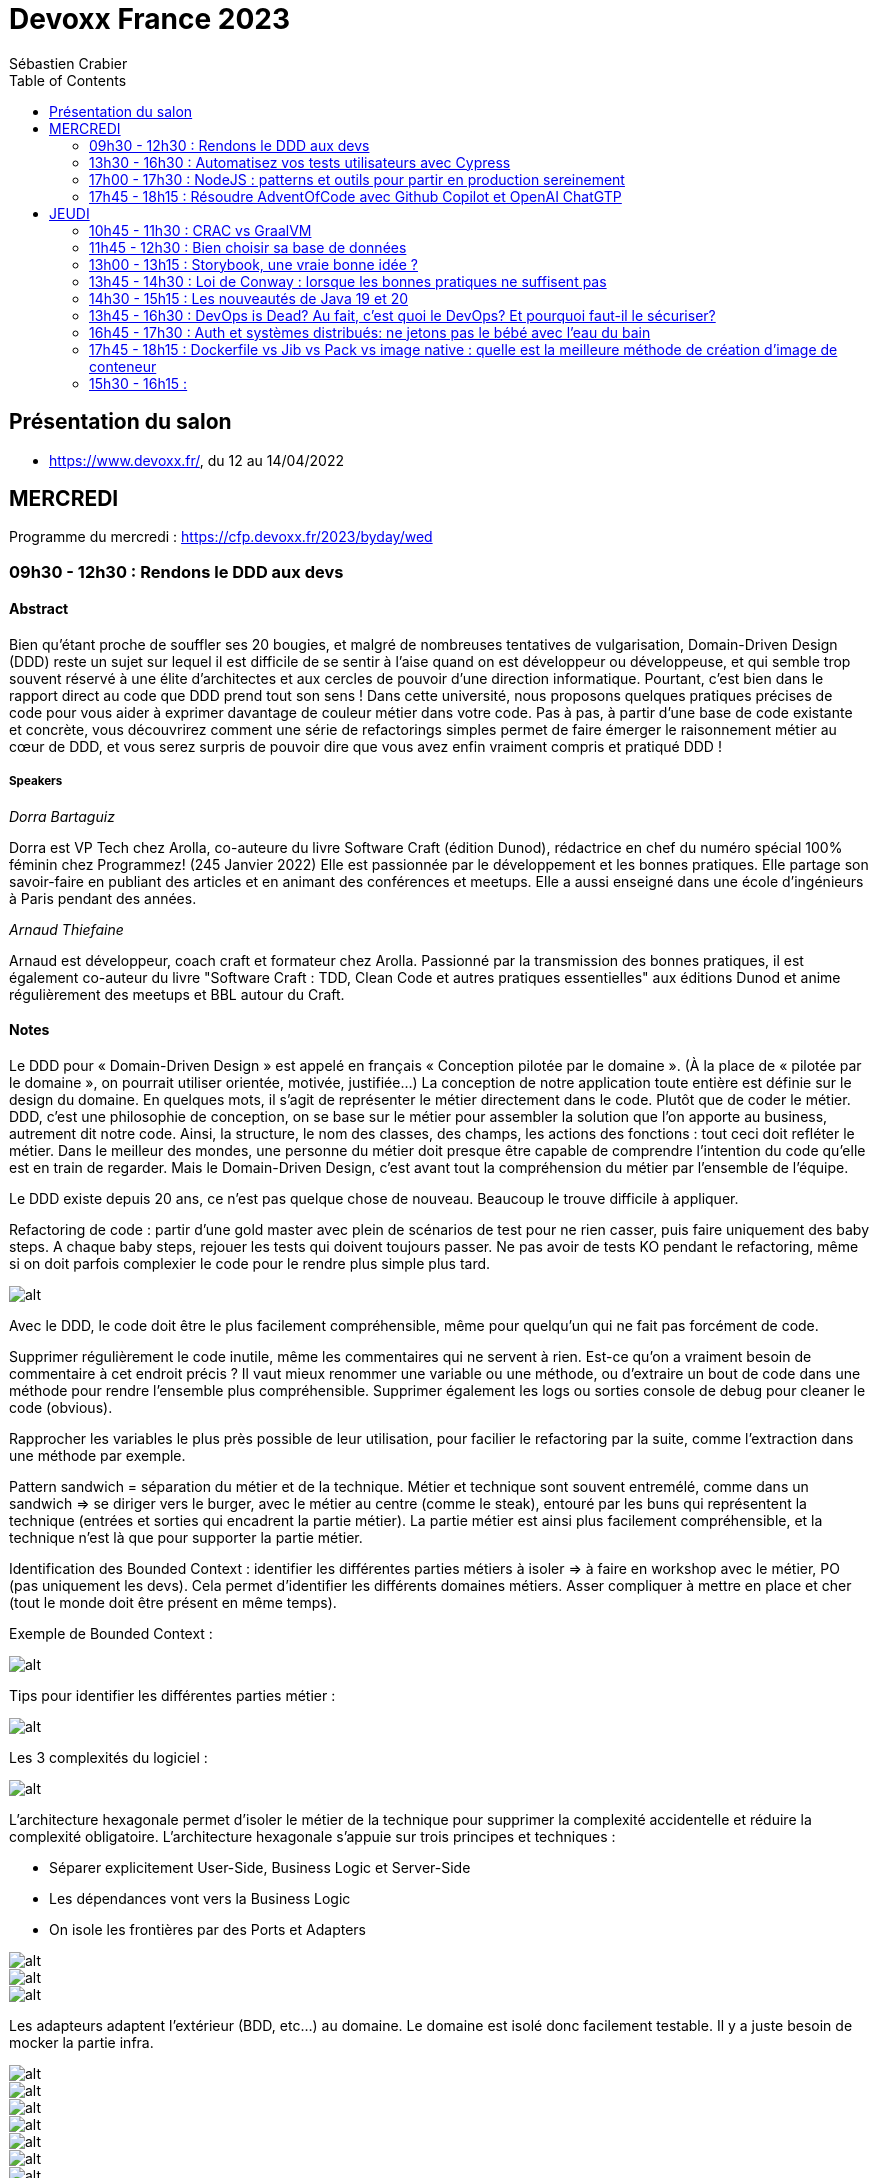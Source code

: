 = Devoxx France 2023
Sébastien Crabier
// Handling GitHub admonition blocks icons
ifndef::env-github[:icons: font]
ifdef::env-github[]
:status:
:outfilesuffix: .adoc
:caution-caption: :fire:
:important-caption: :exclamation:
:note-caption: :paperclip:
:tip-caption: :bulb:
:warning-caption: :warning:
endif::[]
:imagesdir: ./images
:source-highlighter: highlightjs
:highlightjs-languages: asciidoc
// We must enable experimental attribute to display Keyboard, button, and menu macros
:experimental:
// Next 2 ones are to handle line breaks in some particular elements (list, footnotes, etc.)
:lb: pass:[<br> +]
:sb: pass:[<br>]
// check https://github.com/Ardemius/personal-wiki/wiki/AsciiDoctor-tips for tips on table of content in GitHub
:toc: macro
:toclevels: 2
// To number the sections of the table of contents
//:sectnums:
// Add an anchor with hyperlink before the section title
:sectanchors:
// To turn off figure caption labels and numbers
:figure-caption!:
// Same for examples
//:example-caption!:
// To turn off ALL captions
// :caption:

toc::[]

== Présentation du salon

* https://www.devoxx.fr/, du 12 au 14/04/2022

== MERCREDI

Programme du mercredi : https://cfp.devoxx.fr/2023/byday/wed

=== 09h30 - 12h30 : Rendons le DDD aux devs

==== Abstract

Bien qu’étant proche de souffler ses 20 bougies, et malgré de nombreuses tentatives de vulgarisation, Domain-Driven Design (DDD) reste un sujet sur lequel il est difficile de se sentir à l'aise quand on est développeur ou développeuse, et qui semble trop souvent réservé à une élite d'architectes et aux cercles de pouvoir d'une direction informatique. Pourtant, c'est bien dans le rapport direct au code que DDD prend tout son sens ! Dans cette université, nous proposons quelques pratiques précises de code pour vous aider à exprimer davantage de couleur métier dans votre code. Pas à pas, à partir d'une base de code existante et concrète, vous découvrirez comment une série de refactorings simples permet de faire émerger le raisonnement métier au cœur de DDD, et vous serez surpris de pouvoir dire que vous avez enfin vraiment compris et pratiqué DDD !

===== Speakers 

_Dorra Bartaguiz_

Dorra est VP Tech chez Arolla, co-auteure du livre Software Craft (édition Dunod), rédactrice en chef du numéro spécial 100% féminin chez Programmez! (245 Janvier 2022) Elle est passionnée par le développement et les bonnes pratiques. Elle partage son savoir-faire en publiant des articles et en animant des conférences et meetups. Elle a aussi enseigné dans une école d'ingénieurs à Paris pendant des années.

_Arnaud Thiefaine_

Arnaud est développeur, coach craft et formateur chez Arolla. Passionné par la transmission des bonnes pratiques, il est également co-auteur du livre "Software Craft : TDD, Clean Code et autres pratiques essentielles" aux éditions Dunod et anime régulièrement des meetups et BBL autour du Craft.

==== Notes

Le DDD pour « Domain-Driven Design » est appelé en français « Conception pilotée par le domaine ».
(À la place de « pilotée par le domaine », on pourrait utiliser orientée, motivée, justifiée…)
La conception de notre application toute entière est définie sur le design du domaine.
En quelques mots, il s’agit de représenter le métier directement dans le code. Plutôt que de coder le métier.
DDD, c’est une philosophie de conception, on se base sur le métier pour assembler la solution que l’on apporte au business, autrement dit notre code.
Ainsi, la structure, le nom des classes, des champs, les actions des fonctions : tout ceci doit refléter le métier.
Dans le meilleur des mondes, une personne du métier doit presque être capable de comprendre l’intention du code qu’elle est en train de regarder.
Mais le Domain-Driven Design, c’est avant tout la compréhension du métier par l’ensemble de l’équipe.

Le DDD existe depuis 20 ans, ce n'est pas quelque chose de nouveau.
Beaucoup le trouve difficile à appliquer. 

Refactoring de code : partir d'une gold master avec plein de scénarios de test pour ne rien casser, puis faire uniquement des baby steps. A chaque baby steps, rejouer les tests qui doivent toujours passer. Ne pas avoir de tests KO pendant le refactoring, même si on doit parfois complexier le code pour le rendre plus simple plus tard.

image::PXL_20230412_081024919.jpg[alt]

Avec le DDD, le code doit être le plus facilement compréhensible, même pour quelqu'un qui ne fait pas forcément de code. 

Supprimer régulièrement le code inutile, même les commentaires qui ne servent à rien. Est-ce qu'on a vraiment besoin de commentaire à cet endroit précis ? Il vaut mieux renommer une variable ou une méthode, ou d'extraire un bout de code dans une méthode pour rendre l'ensemble plus compréhensible. Supprimer également les logs ou sorties console de debug pour cleaner le code (obvious).

Rapprocher les variables le plus près possible de leur utilisation, pour facilier le refactoring par la suite, comme l'extraction dans une méthode par exemple.

Pattern sandwich = séparation du métier et de la technique. Métier et technique sont souvent entremélé, comme dans un sandwich => se diriger vers le burger, avec le métier au centre (comme le steak), entouré par les buns qui représentent la technique (entrées et sorties qui encadrent la partie métier). La partie métier est ainsi plus facilement compréhensible, et la technique n'est là que pour supporter la partie métier. 

Identification des Bounded Context : identifier les différentes parties métiers à isoler
=> à faire en workshop avec le métier, PO (pas uniquement les devs). Cela permet d'identifier les différents domaines métiers. Asser compliquer à mettre en place et cher (tout le monde doit être présent en même temps).

Exemple de Bounded Context : 

image::https://martinfowler.com/bliki/images/boundedContext/sketch.png[alt]

Tips pour identifier les différentes parties métier :

image::PXL_20230412_084501113.jpg[alt]

Les 3 complexités du logiciel :

image::PXL_20230412_091944776.jpg[alt]

L'architecture hexagonale permet d'isoler le métier de la technique pour supprimer la complexité accidentelle et réduire la complexité obligatoire.
L’architecture hexagonale s’appuie sur trois principes et techniques :

* Séparer explicitement User-Side, Business Logic et Server-Side
* Les dépendances vont vers la Business Logic
* On isole les frontières par des Ports et Adapters

image::PXL_20230412_092215930.jpg[alt]

image::https://blog.octo.com/wp-content/uploads/2020/06/archi_hexa_00-3.png[alt]

image::https://blog.octo.com/wp-content/uploads/2020/06/archi_hexa_06.png[alt]

Les adapteurs adaptent l'extérieur (BDD, etc...) au domaine. Le domaine est isolé donc facilement testable. Il y a juste besoin de mocker la partie infra.

image::PXL_20230412_094023160.jpg[alt]

image::PXL_20230412_094729189.jpg[alt]

image::PXL_20230412_095738225.jpg[alt]

image::PXL_20230412_095826763.jpg[alt]

image::PXL_20230412_100516013.jpg[alt]

image::PXL_20230412_100820488.jpg[alt]

image::PXL_20230412_102030850.jpg[alt]

image::PXL_20230412_102216209.jpg[alt]

=== 13h30 - 16h30 : Automatisez vos tests utilisateurs avec Cypress

==== Abstract

Poussez la porte pour venir découvrir avec nous un outil de testing end-to-end pensé par et pour les développeurs.

Aujourd’hui plesbicité par la communauté, Cypress est la promesse tenue d’une solution pour en finir avec les tests e2e longs et lents, allant jusqu’à proposer aujourd’hui une fonctionnalité de component testing.

Pendant cet atelier, nous explorerons ensemble une application web grâce à Cypress au travers de différents parcours utilisateurs pour découvrir les possibilités offertes par ce framework, ainsi que ses limitations.

===== Speakers 

_Gérôme Grignon_

Développeur Web chez SFEIR.
Consommateur de projets open-source le jour, contributeur la nuit.
Head of OSPO @SFEIR Stackblitz Community Advocate

_Anthony Pena_

Codeur et blogueur le jour et dévoreur de manga la nuit, vous me verrez souvent parler de Java, JavaScript, Typescript, Rust ou de test, parfois un peu (beaucoup) de jeux-vidéos ou de bricolage de console.

==== Notes

Atelier hands-on, présentation des différentes fonctionnalités de Cypress suivies d'exercices.

Les slides :
https://sfeir-open-source.github.io/sfeir-school-cypress/#/

Le dépôt GitHub des exercices :
https://github.com/sfeir-open-source/sfeir-school-cypress

=== 17h00 - 17h30 : NodeJS : patterns et outils pour partir en production sereinement

==== Abstract

Depuis 2009, NodeJS a beaucoup évolué et est devenu une solution particulièrement populaire pour développer des BFF (Backend For Frontend).

Seulement voilà, malgré tous les progrès qui ont été faits, certaines API JS comme les promesses (avec ou sans async/await) apportent une fausse illusion de simplicité. Développer une application NodeJS comporte encore pas mal de pièges.

Lors de cette session, je vous propose de passer en revue les pièges les plus courants, sources de gros plantages en production. Je vous présenterai aussi quelques outils pour éviter les surprises, mieux comprendre ce qui se passe sous le capot, écrire des tests qui permettent d’être vraiment confiants et enfin développer des applications réellement résistantes aux pannes.

==== Speakers

_Alexandre Victoor_

Après plusieurs années à construire des applications pour les salles de marchés d'une grande banque française, je suis aujourd'hui CTO de Comet Meetings.
Passionné par le code, que ce soit en Java, en C# ou en JS, je suis fan de tout ce qui tourne autour de l'agilité et tout particulièrement du craftsmanship.
A mes heures perdues je contribue à des projets open source, le dernier en date étant HdrHistogramJS, un portage en TypeScript de la librairie Java HdrHistogram de Gil Tene.

==== Notes

Plusieurs centaines de paramètres pour la commande node.

4Go de RAM maximum utilisée par défaut par node 18 => penser à limiter la taille max utilisée pour une application en prod qui utilise node.js. Une dizaine de threads utilisés par ailleurs. 

Piscina => permet de faire des pool de thread en node.

AutoCannon => tester la montée en charge de l'application.

NodeClinic (Clinic.js) => équivalent de VisualVM pour Node.

Express permet de construire des applications back-end basé sur node.
Supertest permet de faire des tests avec Express.
Pas de promesses dans Express. Il faut utiliser "express-promise-router"

Zod permet de définir un schéma pour valider des données qui viennent d'un service externe.

Pattern circuit-breaker pour gérer un trop grand nombre d'erreur. Utiliser la librairie cockatiel pour faire des circuit-breaker avec node.

Bulhead : pour éviter que le serveur tombe sous la charge. Cockatiel peut aussi être utilisé dans ce cas.

image::PXL_20230412_152838792.jpg[alt]


=== 17h45 - 18h15 : Résoudre AdventOfCode avec Github Copilot et OpenAI ChatGTP

==== Abstract

Chaque décembre, c'est pas des chocolats, mais des problèmes algorithmiques via adventofcode.
Cette année, j'ai commencé avec Github copilot de branché, et j'ai eu l'impression de tricher. J'ai ensuite testé OpenAI ChatGPT:

* copie-collé l'énoncé texte
* attendre 5 secondes
* copié collé le programme généré
* faire tourner le programme
* Job DONE!

Je vous propose de voir en live ce qu'on arrive à faire avec ces outils, notamment face à ce genre de puzzles, et aussi voir leurs limites.
Enfin, on verra si c'est vraiment tricher ou pas et comment ces outils changerons nos métiers de développeurs.

==== Speakers

_Benoît Lafontaine_

Engineering Director à Doctolib, ex directeur technique OCTO Technology. Développe sur son temps libre plein de choses inutiles. Cherche toujours à trouver comment aller plus vite en faisant mieux (est passé du coup du Java à Ruby:) ). Persuadé que « team => product » et que le code est un art.

==== Notes

Github Copilot est un outil très puissant, aide à l'écriture du code en se basant sur des exemples existant sur Github.

ChatGPT permet de résoudre les problèmes simples juste en copiant l'énoncé
. Dès que les problèmes sont un peu plus complexes, ChatGPT est rapidement perdu, et il faut décrire précisément les problèmes, travailler par étape et le guider pour trouver la solution. ChatGPT ne comprends pas ce qu'il fait. Sur les problèmes vraiment complexes, il est perdu et n'arrive à rien faire.

ChatGPT : très créatif et explique ce qu'il fait, mais il pense qu'il a toujours raison même quand il a tort.

Github Copilot : bon programmeur et intégré dans l'IDE, mais il manque de recul sur ce qu'il fait, et copie trop sur ses voisins (récupère du code de GitHub)

En conclusion, ChatGPT est utile pour trouver des idées, Copilot pour coder, mais il faut toujours vérifier les résultats, on ne peut pas faire une confiance aveugle dans ces outils.

== JEUDI

Programme du jeudi : https://cfp.devoxx.fr/2023/byday/thu

=== 10h45 - 11h30 : CRAC vs GraalVM

==== Abstract

Dans les cas d'usages modernes (Kubernetes, Serverless), tout le monde sait que le point noir de la JVM est son démarrage.

Depuis quelques années, GraalVM s'impose comme remède permettant ainsi un démarrage rapide via une compilation native. Cela apporte néanmoins certaines contraintes.

Une nouvelle solution apparait dans le paysage de la JVM. C'est CRaC pour Coordinated Restore at Checkpoint. Regardons ensemble comment cela fonctionne et les avantages.

==== Speakers

_Lilian BENOIT_

Lilian est Tech Leader dans une ESN Bordelaise. il est passionné par l'informatique depuis bien plus longtemps. Il aime travailler sur sa plateforme préféré Java (Java SE et Jakarta EE), notamment sur sa distribution de prédilection : Debian.

Il adore apprendre et partager ses connaissances. C'est comme cela qui s'est rapproché du BordeauxJUG dont il en est JUG Leader depuis 2016. L'objectif du Bordeaux JUG est de promouvoir Java à travers des soirées/conférences mensuelles autour de la plateforme Java.

==== Notes

Changement de paradigme :

* Usage de micro-services
* Diminution de l'usage des serveurs d'application
* Approche stateless
=> besoin de démarrage rapide

Fonctionnement de la JVM :

* Bytecode interprété
* Code "préchauffe", nécessité de passer plusieurs fois dans une méthode pour l'optimiser.
* Compilateur JIT

Avec Java :
Chargement de classes, prises en compte des annotations, initialisation du contexte applicatif de CDI, ce qui prend du temps mais grande flexibilité

GraalVM :
Exécutable natif et compilateur AOT

Contraintes de GraalVM:

* Réflexion et dynamiques : tout doit être connu au moment de la compilation, la réflexion ne fonctionne pas. 
* Utilisation de Substrate VM pour remplacer la JVM
* SerialGC comme Garbage Collector (le moins performant)
* Optimisation à chaud (GraalVM Entreprise uniquement)
* GC G1 à faible latence présent dans la version Entreprise

CRaC : Coordinated Restore  at Checkpoint
C'est un concurrent de GraalVM. Il est maintenu par OpenJDK.

Checkpoint : fige l'état de la JVM "déjà chaude" au moment d'un checkpoint, puis plus tard possibilité de restaurer la JVM au moment de ce checkpoint

2 méthodes à implémenter: beforeCheckpoint et afterCheckpoint.
La JVM s'arrête au moment où on demande un checkpoint => faire attention de bien fermer les connexions/socket avant, et de tout rouvrir au moment du chargement du checkpoint.

Les frameworks comme Springboot sont en train de s'adapter pour éviter au développeur de gérer ce genre de problème.

=== 11h45 - 12h30 : Bien choisir sa base de données

==== Abstract

RDBMS ? Orienté colonnes ? Documents ? Timeseries ? Graphes ? Distribué ou non ? Pas facile de faire le bon choix lorsqu’on est perdu dans toutes ces notions. Dans ce talk, on est là pour t’aider à faire le meilleur choix de base de données pour ta prochaine application ! Comme la solution universelle n’existe pas, on va plutôt te présenter différents critères de choix, les pièges et antipatterns qu’il faut éviter, ainsi qu’une lecture analytique de chaque type de DB. On va notamment parler des grands types de bases de données, de transactions et de distribution de la donnée. En sortant, tu te poseras les bonnes questions pour choisir ta BDD et tu n’auras pas besoin de chercher à faire des jointures dans Elastic !

==== Speakers

_Sébastien Keller_

S’il n’est pas en train de faire sa séance de bloc quasi-quotidienne, vous pourrez trouver Sébastien en train de répondre à des questions sur son diagramme d’archi ou de lire le code de Kafka Stream pour trouver le bon TaskAssignor.
Après 11 ans, et quelques générations de juniors formées, Sébastien se décide enfin à partager son expérience à un public plus large.
Côté métier, il a travaillé sur des codebases aussi variées que de l’assurance, des sites e-commerce et plus récemment, de la Big Data. Il pourra vous parler de toutes les mauvaises idées qu’il a croisé sur son chemin, mais aussi des bonnes !

_Alexandre Budzko_

Jeune developpeur fullstack, passionné par la tech et en particulier le free software

==== Notes

DBs relationnelles :

Dbs orientées documents :MongoDb, CouchDB

DBs search : algolia, ealsticsearch

Axes de décision :
Structure, dimensionnement, runtime

Type de requête : recherche par identifiant, recherche par champ secondaire
recherche par score

Contraintes spécifiques,style géospatial

=== 13h00 - 13h15 : Storybook, une vraie bonne idée ?

==== Abstract

Ça y est, vos designers ont enfin mis en place un design system complet pour assurer une maintenabilité, homogénéité et accessibilité des composants UI de votre interface. Mais comment s'assurer du respect de celui-ci et des bonnes pratiques front-end dans une équipe à l'appétence très fortement back-end ? Depuis 2 ans, notre équipe hésitait à utiliser Storybook, un outil front-end pour créer une UI propre et documentée isolée. Est-ce que la notoriété est justifiée ? Est-ce que Storybook correspondrait à une équipe réduite comme la nôtre ? Je partagerai nos réflexions, nos choix, l’histoire de l’intégration de Storybook au sein de notre équipe et vous découvrirez si oui ou non, nous l’avons déployé.

==== Speakers

_Sara Attallah_

Développeuse depuis 5 ans, je suis actuellement en charge du Front-End chez JOLIMOI, en plein écosystème Vue JS. Après un parcours artistique et dans le cinéma documentaire, je me passionne pour les interfaces interactives au cours de la création d'un web documentaire. J'ai commencé ma carrière dans des studios de design interactifs et m'épanouis dans le web depuis.

==== Notes

Besoin d'un code réutilisable avec la documentation associée.
Approche Design System choisie => catégoriser tous les composants graphiques pour en faire une bibliothèque réutilisable.

image::PXL_20230413_110713126.jpg[alt]

Storybook permet de faire un catalogue de composants et de leur différents états.
Les différentes propriétés graphiques sont retrouvées et peuvent être modifiée à la volée pour tester le composant.
Il existe une existe docs pour décrire dans un markdown la documentation du composant.
Pas mal de maintenance à prévoir dès qu'un composant évolue. Nécessité de faire des composants isolés et une bonne organisation => en parallèle de la création d'un nouveau composant, il faut aussi faire la partie storybook et la maintenir.

Retex très positif de la part du speaker sur l'outil.

Exemple de Storybook de Doctolib :
https://oxygen.doctolib.design/60b411768/p/77fd2d-doctolib-design-system

Storybook peut être intéressant pour remplacer le sample Titan qui va devenir de plus en plus difficile à maintenir.

=== 13h45 - 14h30 : Loi de Conway : lorsque les bonnes pratiques ne suffisent pas

==== Abstract

Avez-vous des APIs découpées d'une manière qui semble au final arbitraire et orthogonale au métier ? Que l'architecture décidée n'est jamais vraiment respectée ni réalisée ?

Vos utilisateurs ont toujours du mal à récupérer les informations dont ils ont besoin, alors que vous avez mis le paquet sur le métier et l'expérience utilisateur ?

N'avez-vous jamais remarqué, que bien vous suivez les bonnes pratiques, le logiciel qu'on construit s'écarte souvent de la vision produit, technique et parfois même des besoins de l'utilisateur ?

Et si on vous disait que tout cela est lié, et qu'il existe une force qui a une influence certaine sur votre produit, votre expérience utilisateur, votre architecture et même la qualité de votre logiciel ?

Venez découvrir la Loi de Conway ! Cette force méconnue qui a un pouvoir certain sur ce que vous construisez quel que soit votre métier. A travers des études scientifiques et des retours du terrain sur des exemples réels, nous verrons ses impacts sur les différents aspects du logiciel et nous apprendrons comment les apprivoiser.

==== Speakers

_Julien Topçu_

Tech Coach chez Shodo, j'accompagne le développement de logiciels à forte valeur métier en usant de techniques issues du Domain-Driven Design, le tout propulsé en Xtreme Programming dans la philosophie Kanban #NoEstimates. Membre de la fondation OWASP, j'évangélise sur les techniques de sécurité applicative afin d'éviter de se faire hacker bien comme il faut.

==== Notes

La qualité du produit est liée à l'organisation de l'entreprise.
Lien entre structure du système et l'organisation qui l'a produit.

Règle de l'homomorphisme : la structure de l'organisation fait que le 2e système ne sera pas choisi, ni même imaginé par les équipes, chacun ayant déjà une manière de penser et d'intéragir entre elles. Pourquoi ajouter une nouvelle équipe à l'existant ?

L'effort de communication n'est pas linéaire, l'effort de travail non plus (à revoir)

Il faut limiter la communication et les intermédiaires pour faire une meilleur travail.

Il faut rester flexible dans son organisation.

Inverse Conway Maneuver : il faut casser les silos en entreprise pour améliorer la communication.

BAPO
Domaine Driven Design permet de résoudre les problèmes B et A
B->A: définition des sous système.

ContextMap
PartnerShip

DDD ne donne pas beaucoup de billes sur comment s'organiser.

Team Topologies va traiter P -> O.
Il ne faut pas surcharger le travail de l'équipe.

Collaboration
Réduire l'interaction entre les équipes pour qu'elles soient le plus autonome possible.

=== 14h30 - 15h15 : Les nouveautés de Java 19 et 20

==== Abstract

Les versions 19 et 20 de Java, publiées en septembre et mars derniers, sont les 10eme et 11eme release en application du modèle de release tous les 6 mois.

En attendant la publication de Java 21, la prochaine version LTS publiée en septembre de cette année, et pour en donner quelques aperçus, cette présentation brosse une revue détaillée des nouveautés introduites dans ces nouvelles versions non-LTS de Java, issues des projets Amber, Panama et Loom d’OpenJDK ainsi que des fonctionnalités non incluses dans des JEPs.

==== Speakers

_Jean-Michel Doudoux_

Passionné par le développement de logiciels et par la veille technologique, je possède une longue expérience, en SSII/ESN et personnelle, dans l'écriture d'applications avec différents langages. Je suis actuellement Senior tech lead pour la société Sciam. Utilisant Java depuis sa version 1.0, j'aime partager ma passion pour cette plateforme et son écosystème notamment en me consacrant, depuis presque vingt années, à la rédaction de deux tutoriels, intitulés "Développons en Java", diffusés sous licence GNU FDL. Ce travail m'a permis d'être nommé Java Champion. Je suis également un des cofondateurs du Lorraine JUG.

==== Notes

Record Patterns en preview

image::path[alt]

Pattern matching for switch 

Foreign Function & Memory API

Vector API

Virtual Threads avec Loom

Structured Concurrency

=== 13h45 - 16h30 : DevOps is Dead? Au fait, c’est quoi le DevOps? Et pourquoi faut-il le sécuriser?

==== Abstract

Après 14 ans de DevOps, il est temps pour nous de regarder ce qui font les forces et les faiblesses du mouvement DevOps. Il y cinq ans, nous avons écrit le livre “Liquid Software”. Nous étions sûrs qu’aujourd’hui la vision serait âgée et dépassée, mais elle est plus que jamais un facteur déterminant dans le succès d’une transformation digitale. Dans cette session, je parlerai du présent et du futur du DevOps dans notre industrie changeante, et comment votre entreprise peut bénéficier au maximum du mouvement DevOps.

==== Speakers

_Fred Simon_

Fred est le cofondateur de JFrog, et l’un des architectes les plus respectés de la communauté des développeurs, avec plus de 20 ans d’expérience Java et Open Source. Avant JFrog, Fred a fondé AlphaCSP, où il dirigeait 5 branches dans le monde en tant que CTO et visionnaire. Fred a traversé les évolutions de technologies dans son rôle de programmateur, architecte, consultant, et speaker. Fred est titulaire d’un Masters in Computer Science de l’école Centrale de Lille.

==== Notes

Dans le Devops, l'idéal est pas d'intervention humaine entre le commit et la mise en production.
Mais l'humain aime rester dans le "flow" pour se sentir important. Il faut travailler main dans la main avec les machines pour être plus performant.

image::PXL_20230413_134745523.jpg[alt]

La prochaine étape du Devops : uniquement des machines à partir du commit du développeur (code review, review des vulnérabilités, end-to-end testing, ...). Le speaker aimerait que la chaine de prod soient entièrement automatisée pour que la mise en prod soit la plus rapide possible. 

Mettre à jour Edge device

Bref, le devops n'est pas mort, et on gagnerait beaucoup de temps à automatiser le maximum d'étapes avant la mise en prod

=== 16h45 - 17h30 : Auth et systèmes distribués: ne jetons pas le bébé avec l'eau du bain

==== Abstract

Depuis l'essor des architectures microservices, l'auth a bien évolué. Les solutions basées sur un serveur d'authorisation central sont certes simples à mettre en place, mais rendent les systèmes moins résilients. Si le serveur d'auth tombe, l'ensemble de la plateforme tombe. De l'autre côté du spectre, des systèmes à base de jetons au porteur (comme JWT) permettent de s'affranchir des contraintes d'un système centralisé. En revanche, de tels systèmes sont notoirement complexes à mettre en place et nécessitent une bonne dose d'expérience pour éviter les erreurs.

Dans cette conférence nous vous présenterons:

* comment choisir entre un système d'auth centralisé et un système distribué
* un tour d'horizon des solutions possibles pour les jetons au porteur;
* les différentes architectures d'auth possibles (passerelle d'auth, intégration directe, …);
* les éléments indispensables à mettre en place dans un tel système (rafraichissement des tokens, révocation, rotation des clés, …);
* la plateforme biscuit, construite autours de ces use cases.

==== Speakers

_Clément Delafargue_

I'm a functional programmer, working on IAM matters at Outscale

_Geoffroy Couprie_

Geoffroy Couprie est consultant indépendant. Spécialiste en sécurité logicielle, il travaille à rendre le code plus sûr, et les outils cryptographiques plus utilisables. Il étudie plus particulièrement la sécurité des protocoles d'authentification et d'échange de messages.

==== Notes

Authentification sur les systèmes distribués.
Possibilité de centraliser le système d'auth.

Bearer tokens :
JWT (commun mais peu être tricky)
PASEO ()

Bearer Tokens (fancy) :
Macaroons
Biscuit

Ne pas oublier de mettre en place une architecture de révocation (très important !!) :
* les tokens doivent être uniques
* maintenir une liste des tokens émis (avec un id unique dans la liste)
* les tokens doivent avoir une date d'expiration

Système pour mitiger cette limitation :

image::PXL_20230413_145843189.jpg[alt]

Mettre en place un système de rotation de clé, et le faire régulièrement.

Offline attenuation : si on a un jeton valide, on peut générer un nouveau token avec moins de droits, comme changer la date d'expiration.
Utilisation de Biscuit pour cela : https://www.biscuitsec.org.
Implémentation en JS, Java, Go, Rust...

slide avant hot path à mettre
Bonne architecture mais il faut être carré sur la révocation des clés.

La librairie me semble assez intéressante, mais pas assez mature pour utiliser chez nous à mon avis.

=== 17h45 - 18h15 : Dockerfile vs Jib vs Pack vs image native : quelle est la meilleure méthode de création d'image de conteneur

==== Abstract

Docker est l'outil standard pour créer et exécuter des conteneurs sur la plupart des plateformes. La façon traditionnelle pour construire l'image d'un conteneur est intégrée à l'outil Docker et utilise une séquence d'instructions spéciales, généralement dans un fichier nommé Dockerfile, pour compiler le code source et assembler les "layers" d'une image de conteneur.

Mais Docker n'est pas la seule façon de construire les images des applications conteneurisées. Dans cette présentation, nous allons construire des images de conteneurs à l'aide de différentes méthodes, puis nous comparerons les constructeurs et évaluerons les images de conteneurs respectives : Nous examinerons différentes propriétés telles que la taille de l'image, le score d'efficacité, la sécurité, la facilité d'utilisation et la compatibilité des méthodes avec les langages de programmation. Mais aussi, nous allons démarrer les conteneurs pour effectuer plusieurs benchmarks. Tout cela afin de vous aider à déterminer quel est la meilleure approche pour vous !

==== Speakers

_Christian NADER_

Senior software engineer at Decathlon, working on Digital Supply projects and Data Streaming solutions. Beforehand, I worked for the French government on projects like securing citizens' healthcare data and developing the french digital signature service. A scientist by training, I always apply the scientific method when solving IT problems. Interested in everything tech, development, design and architecture.

==== Notes

Images Distroless : ne contient que l'application et les dépendances runtime. Utilisation de Jib pour les images distroless. Image plus petite, surface d'attaque réduite, démarrage plus rapide, mais moins customisable qu'une image générée par un dockerfile.

Cloud native buildpacks (CNB) : convertit le code source depuis n'importe quel langage vers un système de conteneur

=== 15h30 - 16h15 : 

==== Abstract

==== Speakers

==== Notes

===== A rattraper en replay

* Docker Compose 101 (++)
* Kubernetes, dépassionné et pour les ultra débutants (+++)
* Comprendre et utiliser les modèles de langage d'IA (++)
* Jakarta en 2023, Quelle est la situation ? (+)
* Finis les 'git commit -m "fix pipeline #42"' grâce à Dagger (+)
* Playwright : l'outil qui va révolutionner les tests end-to-end (++)
* Redis: du cache à la time series! (+)
* Savez-vous vraiment comment fonctionne git ? (++)
* Ah, tu peux faire ça en CSS maintenant ? (+)
* GC: Comment dompter la bête et en faire votre meilleur allié (++)

A regarder : Decathlon, Blablacar, cosium, Axa, Takima